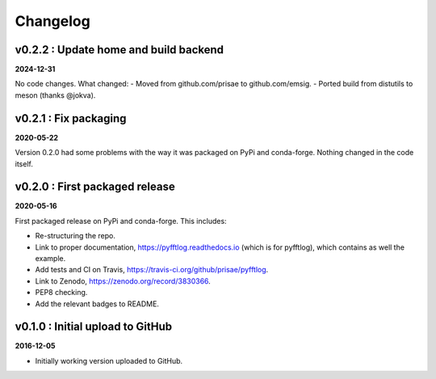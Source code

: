 Changelog
#########


v0.2.2 : Update home and build backend
--------------------------------------

**2024-12-31**

No code changes. What changed:
- Moved from github.com/prisae to github.com/emsig.
- Ported build from distutils to meson (thanks @jokva).


v0.2.1 : Fix packaging
----------------------

**2020-05-22**

Version 0.2.0 had some problems with the way it was packaged on PyPi and
conda-forge. Nothing changed in the code itself.


v0.2.0 : First packaged release
-------------------------------

**2020-05-16**

First packaged release on PyPi and conda-forge. This includes:

- Re-structuring the repo.
- Link to proper documentation, https://pyfftlog.readthedocs.io
  (which is for pyfftlog), which contains as well the example.
- Add tests and CI on Travis, https://travis-ci.org/github/prisae/pyfftlog.
- Link to Zenodo, https://zenodo.org/record/3830366.
- PEP8 checking.
- Add the relevant badges to README.


v0.1.0 : Initial upload to GitHub
---------------------------------

**2016-12-05**

- Initially working version uploaded to GitHub.
